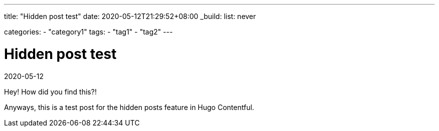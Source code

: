 ---
title: "Hidden post test"
date: 2020-05-12T21:29:52+08:00
_build:
    list: never

categories:
    - "category1"
tags: 
    - "tag1"
    - "tag2"
---

= Hidden post test
2020-05-12


Hey!
How did you find this?!

Anyways, this is a test post for the hidden posts feature in Hugo Contentful.
